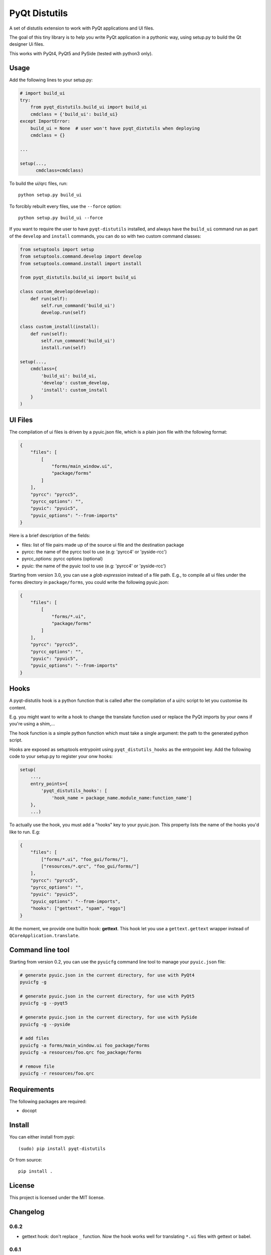 PyQt Distutils
==============

.. image:: https://img.shields.io/pypi/v/pyqt-distutils.svg
   :target: https://pypi.python.org/pypi/pyqt-distutils/
   :alt: Latest PyPI version

.. image:: https://img.shields.io/pypi/dm/pyqt-distutils.svg
   :target: https://pypi.python.org/pypi/pyqt-distutils/
   :alt: Number of PyPI downloads

A set of distutils extension to work with PyQt applications and UI files.

The goal of this tiny library is to help you write PyQt application in a
pythonic way, using setup.py to build the Qt designer Ui files.

This works with PyQt4, PyQt5 and PySide (tested with python3 only).


Usage
-----

Add the following lines to your setup.py:

.. code-block:: python

    # import build_ui
    try:
        from pyqt_distutils.build_ui import build_ui
        cmdclass = {'build_ui': build_ui}
    except ImportError:
        build_ui = None  # user won't have pyqt_distutils when deploying
        cmdclass = {}

    ...

    setup(...,
          cmdclass=cmdclass)

To build the ui/qrc files, run::

    python setup.py build_ui

To forcibly rebuilt every files, use the ``--force`` option::

    python setup.py build_ui --force

If you want to require the user to have ``pyqt-distutils`` installed, and
always have the ``build_ui`` command run as part of the ``develop`` and
``install`` commands, you can do so with two custom command classes:

.. code-block:: python

    from setuptools import setup
    from setuptools.command.develop import develop
    from setuptools.command.install import install

    from pyqt_distutils.build_ui import build_ui

    class custom_develop(develop):
        def run(self):
            self.run_command('build_ui')
            develop.run(self)

    class custom_install(install):
        def run(self):
            self.run_command('build_ui')
            install.run(self)

    setup(...,
        cmdclass={
            'build_ui': build_ui,
            'develop': custom_develop,
            'install': custom_install
        }
    )

UI Files
--------

The compilation of ui files is driven by a pyuic.json file, which is a plain
json file with the following format:

.. code-block:: json

    {
        "files": [
            [
                "forms/main_window.ui",
                "package/forms"
            ]
        ],
        "pyrcc": "pyrcc5",
        "pyrcc_options": "",
        "pyuic": "pyuic5",
        "pyuic_options": "--from-imports"
    }

Here is a brief description of the fields:

- files: list of file pairs made up of the source ui file and the
  destination package
- pyrcc: the name of the pyrcc tool to use (e.g: 'pyrcc4' or 'pyside-rcc')
- pyrcc_options: pyrcc options (optional)
- pyuic: the name of the pyuic tool to use (e.g: 'pyrcc4' or 'pyside-rcc')


Starting from version 3.0, you can use a *glob expression* instead of a file path.
E.g., to compile all ui files under the ``forms`` directory in ``package/forms``, you could
write the following pyuic.json:

.. code-block:: json

    {
        "files": [
            [
                "forms/*.ui",
                "package/forms"
            ]
        ],
        "pyrcc": "pyrcc5",
        "pyrcc_options": "",
        "pyuic": "pyuic5",
        "pyuic_options": "--from-imports"
    }

Hooks
-----

A pyqt-distutils hook is a python function that is called after the
compilation of a ui/rc script to let you customise its content.

E.g. you might want to write a hook to change the translate function used or
replace the PyQt imports by your owns if you're using a shim,...

The hook function is a simple python function which must take a single
argument: the path to the generated python script.

Hooks are exposed as setuptools entrypoint using ``pyqt_distutils_hooks`` as
the entrypoint key. Add the following code to your setup.py to register your
onw hooks:

.. code-block:: python

    setup(
        ...,
        entry_points={
            'pyqt_distutils_hooks': [
                'hook_name = package_name.module_name:function_name']
        },
        ...)



To actually use the hook, you must add a "hooks" key to your pyuic.json. This
property lists the name of the hooks you'd like to run. E.g:


.. code-block:: json

    {
        "files": [
            ["forms/*.ui", "foo_gui/forms/"],
            ["resources/*.qrc", "foo_gui/forms/"]
        ],
        "pyrcc": "pyrcc5",
        "pyrcc_options": "",
        "pyuic": "pyuic5",
        "pyuic_options": "--from-imports",
        "hooks": ["gettext", "spam", "eggs"]
    }

At the moment, we provide one builtin hook: **gettext**. This hook let you
use a ``gettext.gettext`` wrapper instead of ``QCoreApplication.translate``.

Command line tool
-----------------

Starting from version 0.2, you can use the ``pyuicfg`` command line tool
to manage your ``pyuic.json`` file:

.. code-block:: bash

    # generate pyuic.json in the current directory, for use with PyQt4
    pyuicfg -g

    # generate pyuic.json in the current directory, for use with PyQt5
    pyuicfg -g --pyqt5

    # generate pyuic.json in the current directory, for use with PySide
    pyuicfg -g --pyside

    # add files
    pyuicfg -a forms/main_window.ui foo_package/forms
    pyuicfg -a resources/foo.qrc foo_package/forms

    # remove file
    pyuicfg -r resources/foo.qrc

Requirements
------------

The following packages are required:

- docopt

Install
-------

You can either install from pypi::

    (sudo) pip install pyqt-distutils

Or from source::

    pip install .

License
-------

This project is licensed under the MIT license.

Changelog
---------

0.6.2
+++++

- gettext hook: don't replace ``_`` function. Now the hook works well for
  translating ``*.ui`` files with gettext or babel.

0.6.1
+++++

- improbe gettext hook implementation to work with xgettext and babel

0.6.0
+++++

- add support for running custom hooks

0.5.2
+++++

- remove enum34 dependency and make the wheel truly universal

0.5.1
+++++

- fix installation issue on python 3.5

0.5.0
+++++

- allow the use of .json extension instead of .cfg (both are supported, .json
  become the default extension)

0.4.2
++++++

- fix python 2 compatibility (#2)

0.4.1
+++++

- remove useless and confusing print statement

0.4.0
+++++

- add a ``--force`` flag
- always force compilation ``*.qrc`` files

0.3.0
+++++
- allow glob expression in files lists.

0.2.1
+++++

- fix missing install requirements (docopt and enum34).

0.2.0
+++++

- add ``pyuicfg`` command line tool to administrate your ``pyuic.cfg`` file.

0.1.2
+++++

- Improve readme

0.1.1
+++++

- Fix description and examples when pyqt-distutils has not been installed.

0.1.0
+++++

- Initial release

